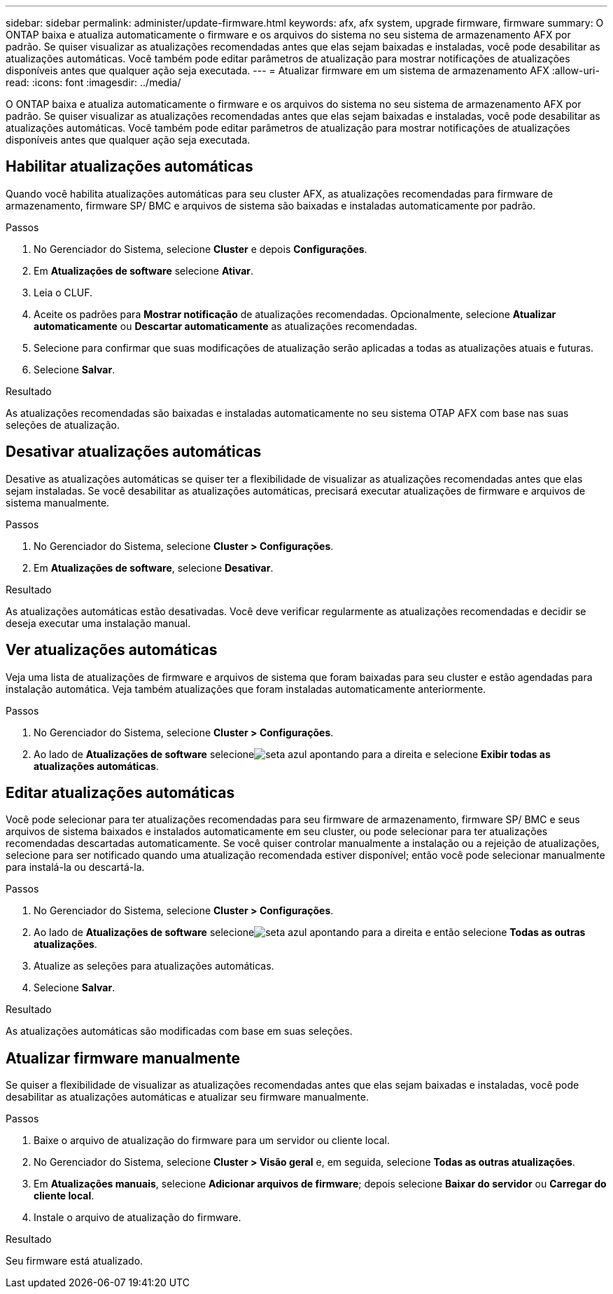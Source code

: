 ---
sidebar: sidebar 
permalink: administer/update-firmware.html 
keywords: afx, afx system, upgrade firmware, firmware 
summary: O ONTAP baixa e atualiza automaticamente o firmware e os arquivos do sistema no seu sistema de armazenamento AFX por padrão.  Se quiser visualizar as atualizações recomendadas antes que elas sejam baixadas e instaladas, você pode desabilitar as atualizações automáticas.  Você também pode editar parâmetros de atualização para mostrar notificações de atualizações disponíveis antes que qualquer ação seja executada. 
---
= Atualizar firmware em um sistema de armazenamento AFX
:allow-uri-read: 
:icons: font
:imagesdir: ../media/


[role="lead"]
O ONTAP baixa e atualiza automaticamente o firmware e os arquivos do sistema no seu sistema de armazenamento AFX por padrão.  Se quiser visualizar as atualizações recomendadas antes que elas sejam baixadas e instaladas, você pode desabilitar as atualizações automáticas.  Você também pode editar parâmetros de atualização para mostrar notificações de atualizações disponíveis antes que qualquer ação seja executada.



== Habilitar atualizações automáticas

Quando você habilita atualizações automáticas para seu cluster AFX, as atualizações recomendadas para firmware de armazenamento, firmware SP/ BMC e arquivos de sistema são baixadas e instaladas automaticamente por padrão.

.Passos
. No Gerenciador do Sistema, selecione *Cluster* e depois *Configurações*.
. Em *Atualizações de software* selecione *Ativar*.
. Leia o CLUF.
. Aceite os padrões para *Mostrar notificação* de atualizações recomendadas.  Opcionalmente, selecione *Atualizar automaticamente* ou *Descartar automaticamente* as atualizações recomendadas.
. Selecione para confirmar que suas modificações de atualização serão aplicadas a todas as atualizações atuais e futuras.
. Selecione *Salvar*.


.Resultado
As atualizações recomendadas são baixadas e instaladas automaticamente no seu sistema OTAP AFX com base nas suas seleções de atualização.



== Desativar atualizações automáticas

Desative as atualizações automáticas se quiser ter a flexibilidade de visualizar as atualizações recomendadas antes que elas sejam instaladas.  Se você desabilitar as atualizações automáticas, precisará executar atualizações de firmware e arquivos de sistema manualmente.

.Passos
. No Gerenciador do Sistema, selecione *Cluster > Configurações*.
. Em *Atualizações de software*, selecione *Desativar*.


.Resultado
As atualizações automáticas estão desativadas.  Você deve verificar regularmente as atualizações recomendadas e decidir se deseja executar uma instalação manual.



== Ver atualizações automáticas

Veja uma lista de atualizações de firmware e arquivos de sistema que foram baixadas para seu cluster e estão agendadas para instalação automática.  Veja também atualizações que foram instaladas automaticamente anteriormente.

.Passos
. No Gerenciador do Sistema, selecione *Cluster > Configurações*.
. Ao lado de *Atualizações de software* selecioneimage:icon_arrow.gif["seta azul apontando para a direita"] e selecione *Exibir todas as atualizações automáticas*.




== Editar atualizações automáticas

Você pode selecionar para ter atualizações recomendadas para seu firmware de armazenamento, firmware SP/ BMC e seus arquivos de sistema baixados e instalados automaticamente em seu cluster, ou pode selecionar para ter atualizações recomendadas descartadas automaticamente.  Se você quiser controlar manualmente a instalação ou a rejeição de atualizações, selecione para ser notificado quando uma atualização recomendada estiver disponível; então você pode selecionar manualmente para instalá-la ou descartá-la.

.Passos
. No Gerenciador do Sistema, selecione *Cluster > Configurações*.
. Ao lado de *Atualizações de software* selecioneimage:icon_arrow.gif["seta azul apontando para a direita"] e então selecione *Todas as outras atualizações*.
. Atualize as seleções para atualizações automáticas.
. Selecione *Salvar*.


.Resultado
As atualizações automáticas são modificadas com base em suas seleções.



== Atualizar firmware manualmente

Se quiser a flexibilidade de visualizar as atualizações recomendadas antes que elas sejam baixadas e instaladas, você pode desabilitar as atualizações automáticas e atualizar seu firmware manualmente.

.Passos
. Baixe o arquivo de atualização do firmware para um servidor ou cliente local.
. No Gerenciador do Sistema, selecione *Cluster > Visão geral* e, em seguida, selecione *Todas as outras atualizações*.
. Em *Atualizações manuais*, selecione *Adicionar arquivos de firmware*; depois selecione *Baixar do servidor* ou *Carregar do cliente local*.
. Instale o arquivo de atualização do firmware.


.Resultado
Seu firmware está atualizado.
